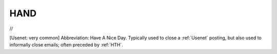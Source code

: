 .. _HAND:

============================================================
HAND
============================================================

//

[Usenet: very common] Abbreviation: Have A Nice Day.
Typically used to close a :ref:`Usenet` posting, but also used to informally close emails; often preceded by :ref:`HTH`\.

